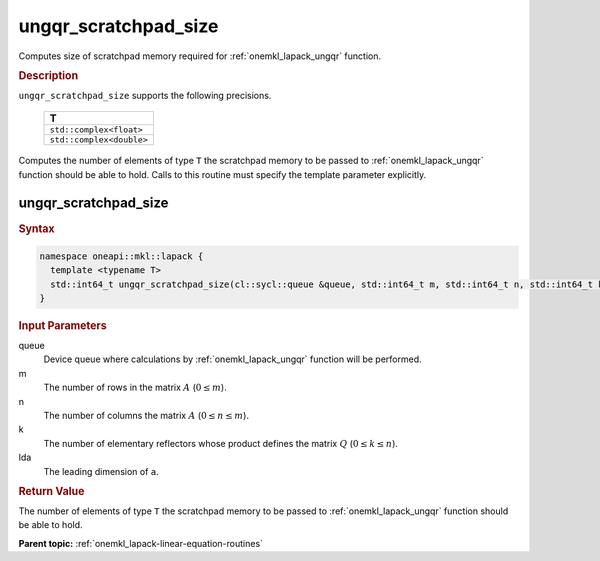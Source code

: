 .. SPDX-FileCopyrightText: 2019-2020 Intel Corporation
..
.. SPDX-License-Identifier: CC-BY-4.0

.. _onemkl_lapack_ungqr_scratchpad_size:

ungqr_scratchpad_size
=====================

Computes size of scratchpad memory required for :ref:`onemkl_lapack_ungqr` function.

.. container:: section

  .. rubric:: Description
         
``ungqr_scratchpad_size`` supports the following precisions.

     .. list-table:: 
        :header-rows: 1

        * -  T 
        * -  ``std::complex<float>`` 
        * -  ``std::complex<double>`` 

Computes the number of elements of type ``T`` the scratchpad memory to be passed to :ref:`onemkl_lapack_ungqr` function should be able to hold.
Calls to this routine must specify the template parameter explicitly.

ungqr_scratchpad_size
---------------------

.. container:: section

  .. rubric:: Syntax

.. code-block:: cpp

    namespace oneapi::mkl::lapack {
      template <typename T>
      std::int64_t ungqr_scratchpad_size(cl::sycl::queue &queue, std::int64_t m, std::int64_t n, std::int64_t k, std::int64_t lda) 
    }

.. container:: section

  .. rubric:: Input Parameters
         
queue
   Device queue where calculations by :ref:`onemkl_lapack_ungqr` function will be performed.

m
   The number of rows in the matrix :math:`A` (:math:`0 \le m`).

n
   The number of columns the matrix :math:`A` (:math:`0 \le n \le m`).

k
   The number of elementary reflectors whose product defines the
   matrix :math:`Q` (:math:`0 \le k \le n`).

lda
   The leading dimension of ``a``.

.. container:: section

  .. rubric:: Return Value
         
The number of elements of type ``T`` the scratchpad memory to be passed to :ref:`onemkl_lapack_ungqr` function should be able to hold.

**Parent topic:** :ref:`onemkl_lapack-linear-equation-routines` 


